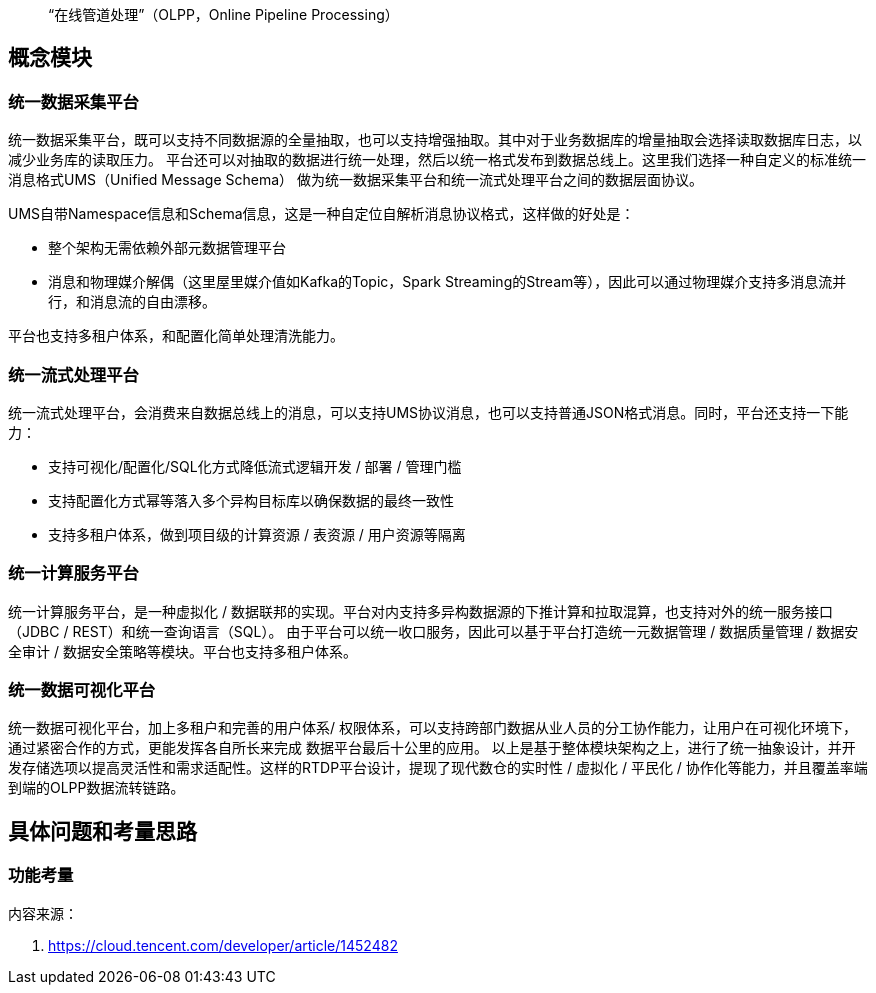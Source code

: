 
> “在线管道处理”（OLPP，Online Pipeline Processing）

== 概念模块

=== 统一数据采集平台

统一数据采集平台，既可以支持不同数据源的全量抽取，也可以支持增强抽取。其中对于业务数据库的增量抽取会选择读取数据库日志，以减少业务库的读取压力。
平台还可以对抽取的数据进行统一处理，然后以统一格式发布到数据总线上。这里我们选择一种自定义的标准统一消息格式UMS（Unified Message Schema）
做为统一数据采集平台和统一流式处理平台之间的数据层面协议。

UMS自带Namespace信息和Schema信息，这是一种自定位自解析消息协议格式，这样做的好处是：

* 整个架构无需依赖外部元数据管理平台
* 消息和物理媒介解偶（这里屋里媒介值如Kafka的Topic，Spark Streaming的Stream等），因此可以通过物理媒介支持多消息流并行，和消息流的自由漂移。

平台也支持多租户体系，和配置化简单处理清洗能力。

=== 统一流式处理平台

统一流式处理平台，会消费来自数据总线上的消息，可以支持UMS协议消息，也可以支持普通JSON格式消息。同时，平台还支持一下能力：

* 支持可视化/配置化/SQL化方式降低流式逻辑开发 / 部署 / 管理门槛
* 支持配置化方式幂等落入多个异构目标库以确保数据的最终一致性
* 支持多租户体系，做到项目级的计算资源 / 表资源 / 用户资源等隔离

=== 统一计算服务平台

统一计算服务平台，是一种虚拟化 / 数据联邦的实现。平台对内支持多异构数据源的下推计算和拉取混算，也支持对外的统一服务接口（JDBC / REST）和统一查询语言（SQL）。
由于平台可以统一收口服务，因此可以基于平台打造统一元数据管理 / 数据质量管理 / 数据安全审计 / 数据安全策略等模块。平台也支持多租户体系。

=== 统一数据可视化平台

统一数据可视化平台，加上多租户和完善的用户体系/ 权限体系，可以支持跨部门数据从业人员的分工协作能力，让用户在可视化环境下，通过紧密合作的方式，更能发挥各自所长来完成
数据平台最后十公里的应用。
以上是基于整体模块架构之上，进行了统一抽象设计，并开发存储选项以提高灵活性和需求适配性。这样的RTDP平台设计，提现了现代数仓的实时性 / 虚拟化 / 平民化 / 协作化等能力，并且覆盖率端到端的OLPP数据流转链路。

== 具体问题和考量思路

=== 功能考量

内容来源：

. https://cloud.tencent.com/developer/article/1452482
